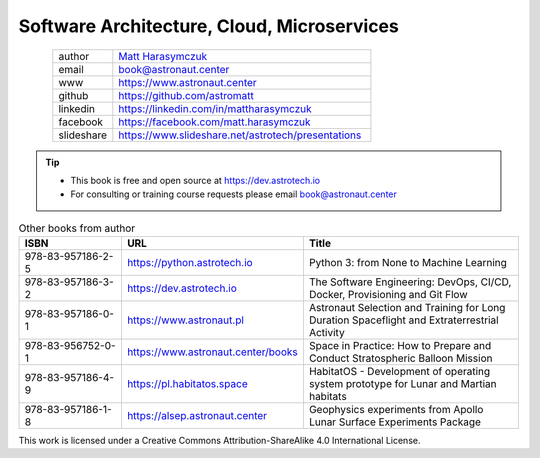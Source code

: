 Software Architecture, Cloud, Microservices
###########################################


.. figure:: ../_static/AstroMatt.jpg
    :align: left
    :scale: 39%

.. csv-table::
    :widths: 15, 65

    "author", "`Matt Harasymczuk <https://www.astronaut.center>`_"
    "email", "book@astronaut.center"
    "www", "https://www.astronaut.center"
    "github", "https://github.com/astromatt"
    "linkedin", "https://linkedin.com/in/mattharasymczuk"
    "facebook", "https://facebook.com/matt.harasymczuk"
    "slideshare", "https://www.slideshare.net/astrotech/presentations"

.. tip::
    * This book is free and open source at https://dev.astrotech.io
    * For consulting or training course requests please email book@astronaut.center

.. csv-table:: Other books from author
    :widths: 25, 20, 55
    :header: "ISBN", "URL", "Title"

    "978-83-957186-2-5", "https://python.astrotech.io", "Python 3: from None to Machine Learning"
    "978-83-957186-3-2", "https://dev.astrotech.io", "The Software Engineering: DevOps, CI/CD, Docker, Provisioning and Git Flow"
    "978-83-957186-0-1", "https://www.astronaut.pl", "Astronaut Selection and Training for Long Duration Spaceflight and Extraterrestrial Activity"
    "978-83-956752-0-1", "https://www.astronaut.center/books", "Space in Practice: How to Prepare and Conduct Stratospheric Balloon Mission"
    "978-83-957186-4-9", "https://pl.habitatos.space", "HabitatOS - Development of operating system prototype for Lunar and Martian habitats"
    "978-83-957186-1-8", "https://alsep.astronaut.center", "Geophysics experiments from Apollo Lunar Surface Experiments Package"

This work is licensed under a Creative Commons Attribution-ShareAlike 4.0 International License.

.. raw:: html

    <a rel="license" href="http://creativecommons.org/licenses/by-sa/4.0/">
        <img alt="Creative Commons License"
             style="border-width:0"
             src="https://i.creativecommons.org/l/by-sa/4.0/88x31.png" />
    </a>
